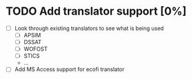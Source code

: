 * TODO Add translator support [0%]
  - [ ] Look through existing translators to see what is being used
        - [ ] APSIM
        - [ ] DSSAT
        - [ ] WOFOST
        - [ ] STICS
        - ...
  - [ ] Add MS Access support for ecofi translator
